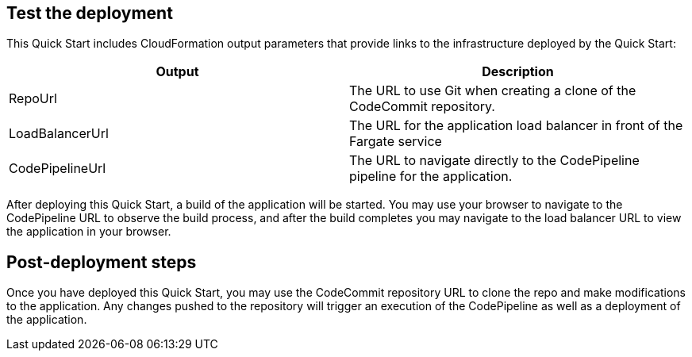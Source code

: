 == Test the deployment
// If steps are required to test the deployment, add them here. If not, remove the heading
This Quick Start includes CloudFormation output parameters that provide links to the infrastructure deployed by the Quick Start:

|===
|Output |Description

|RepoUrl |The URL to use Git when creating a clone of the CodeCommit repository.
|LoadBalancerUrl |The URL for the application load balancer in front of the Fargate service
|CodePipelineUrl |The URL to navigate directly to the CodePipeline pipeline for the application.
|===
  
After deploying this Quick Start, a build of the application will be started. You may use your browser to navigate to the CodePipeline URL to observe the build process, and after the build completes you may navigate to the load balancer URL to view the application in your browser.

== Post-deployment steps
// If post-deployment steps are required, add them here. If not, remove the heading
Once you have deployed this Quick Start, you may use the CodeCommit repository URL to clone the repo and make modifications to the application. Any changes pushed to the repository will trigger an execution of the CodePipeline as well as a deployment of the application.
